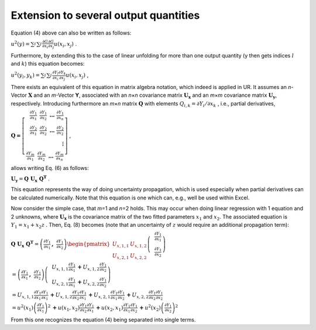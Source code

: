 Extension to several output quantities
^^^^^^^^^^^^^^^^^^^^^^^^^^^^^^^^^^^^^^

Equation (4) above can also be written as follows:

:math:`u^{2}(y) = \sum_{i}^{}{\sum_{j}^{}{\frac{\partial G}{\partial x_{i}}\frac{\partial G}{\partial x_{j}}u\left( x_{i},x_{j} \right)}}\ `.


Furthermore, by extending this to the case of linear unfolding for more
than one output quantity (y then gets indices :math:`l` and :math:`k`)
this equation becomes:

:math:`u^{2}\left( y_{l},y_{k} \right) = \sum_{i}^{}{\sum_{j}^{}{\frac{\partial Y_{l}}{\partial x_{i}}\frac{\partial Y_{k}}{\partial x_{j}}u\left( x_{i},x_{j} \right)}}\ `
,

There exists an equivalent of this equation in matrix algebra notation,
which indeed is applied in UR. It assumes an *n*-Vector
:math:`\mathbf{X}` and an *m*-Vector **Y**, associated with an
*n*\ ×\ *n* covariance matrix :math:`\mathbf{U}_{\mathbf{x}}` and an
*m*\ ×\ *m* covariance matrix :math:`\mathbf{U}_{\mathbf{y}}`,
respectively. Introducing furthermore an *m*\ ×\ *n* matrix
:math:`\mathbf{Q}` with elements
:math:`Q_{i,k} = \partial Y_{i}/\partial x_{k}\ `, i.e., partial
derivatives,

:math:`\mathbf{Q =}\left\lbrack \begin{array}{r}
\frac{\partial Y_{1}}{\partial x_{1}}\mathbf{\ \ }\frac{\partial Y_{1}}{\partial x_{2}}\mathbf{\ \ \ \ldots\ }\frac{\partial Y_{1}}{\partial x_{n}} \\
\frac{\partial Y_{2}}{\partial x_{1}}\mathbf{\ \ }\frac{\partial Y_{2}}{\partial x_{2}}\mathbf{\ \ \ \ldots\ }\frac{\partial Y_{2}}{\partial x_{2}} \\
\mathbf{\vdots} \\
\frac{\partial Y_{m}}{\partial x_{1}}\mathbf{\ \ }\frac{\partial Y_{m}}{\partial x_{2}}\mathbf{\ \ \ \ldots\ }\frac{\partial Y_{m}}{\partial x_{n}}
\end{array} \right\rbrack` ,

allows writing Eq. (6) as follows:

:math:`\mathbf{U}_{\mathbf{y}} = \mathbf{Q\ }\mathbf{U}_{\mathbf{x}}\mathbf{\ }\mathbf{Q}^{\mathbf{T}}`
.

This equation represents the way of doing uncertainty propagation, which
is used especially when partial derivatives can be calculated
numerically. Note that this equation is one which can, e.g., well be
used within Excel.

Now consider the simple case, that *m*\ =1 and *n*\ =2 holds. This may
occur when doing linear regression with 1 equation and 2 unknowns, where
:math:`\mathbf{U}_{\mathbf{x}}` is the covariance matrix of the two
fitted parameters :math:`x_{1}` and :math:`x_{2}`. The associated
equation is :math:`Y_{1} = x_{1} + x_{2}z` . Then, Eq. (8) becomes (note
that an uncertainty of :math:`z` would require an additional propagation
term):

:math:`\mathbf{Q\ }\mathbf{U}_{\mathbf{x}}\mathbf{\ }\mathbf{Q}^{\mathbf{T}} = \left( \frac{\partial Y_{1}}{\partial x_{1}}\mathbf{,\ \ }\frac{\partial Y_{1}}{\partial x_{2}} \right)\begin{pmatrix}
U_{x,1,1} & U_{x,1,2} \\
U_{x,2,1} & U_{x,2,2}
\end{pmatrix}\left( \begin{array}{r}
\frac{\partial Y_{1}}{\partial x_{1}} \\
\mathbf{\ }\frac{\partial Y_{1}}{\partial x_{2}}
\end{array} \right)\ `

:math:`= \left( \frac{\partial Y_{1}}{\partial x_{1}}\mathbf{,\ \ }\frac{\partial Y_{1}}{\partial x_{2}} \right)\left( \begin{array}{r}
U_{x,1,1}\frac{\partial Y_{1}}{\partial x_{1}}\mathbf{+}U_{x,1,2}\frac{\partial Y_{1}}{\partial x_{2}} \\
\mathbf{\ }U_{x,2,1}\frac{\partial Y_{1}}{\partial x_{1}}\mathbf{+}U_{x,2,2}\frac{\partial Y_{1}}{\partial x_{2}}
\end{array} \right)`

:math:`= U_{x,1,1}\frac{\partial Y_{1}}{\partial x_{1}}\frac{\partial Y_{1}}{\partial x_{1}}\mathbf{+}U_{x,1,2}\frac{\partial Y_{1}}{\partial x_{2}}\frac{\partial Y_{1}}{\partial x_{1}}\mathbf{+}U_{x,2,1}\frac{\partial Y_{1}}{\partial x_{1}}\frac{\partial Y_{1}}{\partial x_{2}}\mathbf{+}U_{x,2,2}\frac{\partial Y_{1}}{\partial x_{2}}\frac{\partial Y_{1}}{\partial x_{2}}`

:math:`= u^{2}\left( x_{1} \right)\left( \frac{\partial Y_{1}}{\partial x_{1}} \right)^{2}\mathbf{+}u\left( x_{1},x_{2} \right)\frac{\partial Y_{1}}{\partial x_{2}}\frac{\partial Y_{1}}{\partial x_{1}}\mathbf{+}u\left( x_{2},x_{1} \right)\frac{\partial Y_{1}}{\partial x_{1}}\frac{\partial Y_{1}}{\partial x_{2}}\mathbf{+}u^{2}\left( x_{2} \right)\left( \frac{\partial Y_{1}}{\partial x_{2}} \right)^{2}`

From this one recognizes the equation (4) being separated into single
terms.